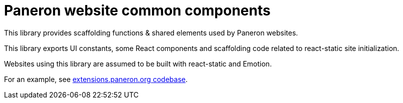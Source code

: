 = Paneron website common components

This library provides scaffolding functions & shared elements used by Paneron websites.

This library exports UI constants, some React components and scaffolding code
related to react-static site initialization.

Websites using this library are assumed to be built with react-static and Emotion.

For an example, see link:https://github.com/paneron/extensions.paneron.org[extensions.paneron.org codebase].
